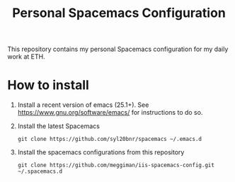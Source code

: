 #+TITLE: Personal Spacemacs Configuration
This repository contains my personal Spacemacs configuration for my daily work at ETH.
* How to install
 1. Install a recent version of emacs (25.1+). See
    [[https://www.gnu.org/software/emacs/][https://www.gnu.org/software/emacs/]] for instructions to do so.
 2. Install the latest Spacemacs
    #+BEGIN_SRC shell
    git clone https://github.com/syl20bnr/spacemacs ~/.emacs.d
    #+END_SRC
 3. Install the spacemacs configurations from this repository
    #+BEGIN_SRC shell
    git clone https://github.com/meggiman/iis-spacemacs-config.git ~/.spacemacs.d
    #+END_SRC

